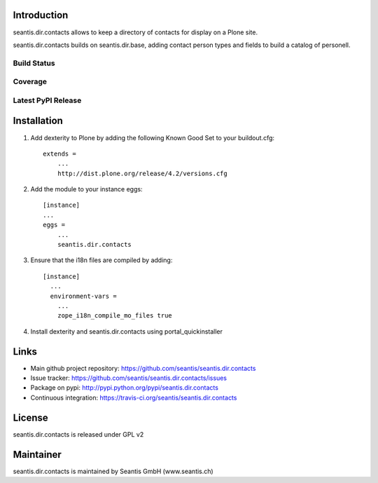 Introduction
============

seantis.dir.contacts allows to keep a directory of contacts for display on
a Plone site.

seantis.dir.contacts builds on seantis.dir.base, adding contact person
types and fields to build a catalog of personell.


Build Status
------------

.. image:: https://secure.travis-ci.org/seantis/seantis.dir.contacts.png
   :target: https://travis-ci.org/seantis/seantis.dir.contacts


Coverage
--------

.. image:: https://coveralls.io/repos/seantis/seantis.dir.contacts/badge.png?branch=master
  :target: https://coveralls.io/r/seantis/seantis.dir.contacts?branch=master
  :alt: Project Coverage


Latest PyPI Release
-------------------
.. image:: https://img.shields.io/pypi/v/seantis.dir.contacts.svg
  :target: https://crate.io/packages/seantis.dir.contacts
  :alt: Latest PyPI version


Installation
============

1. Add dexterity to Plone by adding the following Known Good Set to your buildout.cfg::

    extends =
        ...
        http://dist.plone.org/release/4.2/versions.cfg


2. Add the module to your instance eggs::

    [instance]
    ...
    eggs =
        ...
        seantis.dir.contacts


3. Ensure that the i18n files are compiled by adding::

    [instance]
      ...
      environment-vars =
        ...
        zope_i18n_compile_mo_files true


4. Install dexterity and seantis.dir.contacts using portal_quickinstaller


Links
=====

- Main github project repository: https://github.com/seantis/seantis.dir.contacts
- Issue tracker: https://github.com/seantis/seantis.dir.contacts/issues
- Package on pypi: http://pypi.python.org/pypi/seantis.dir.contacts
- Continuous integration: https://travis-ci.org/seantis/seantis.dir.contacts


License
=======

seantis.dir.contacts is released under GPL v2


Maintainer
==========

seantis.dir.contacts is maintained by Seantis GmbH (www.seantis.ch)
